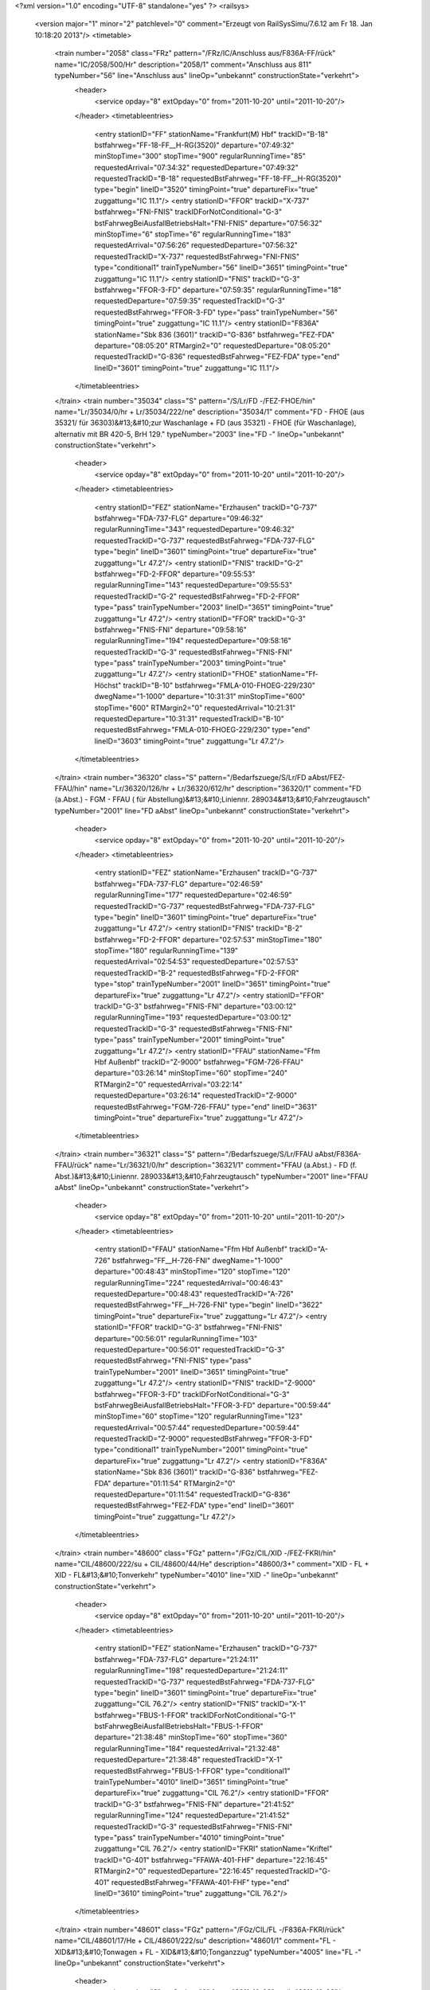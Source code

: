 <?xml version="1.0" encoding="UTF-8" standalone="yes" ?>
<railsys>
	<version major="1" minor="2" patchlevel="0" comment="Erzeugt von RailSys\Simu/7.6.12 am Fr 18. Jan 10:18:20 2013"/>
	<timetable>
		<train number="2058" class="FRz" pattern="/FRz/IC/Anschluss aus/F836A-FF/rück" name="IC/2058/500/Hr" description="2058/1" comment="Anschluss aus 811" typeNumber="56" line="Anschluss aus" lineOp="unbekannt" constructionState="verkehrt">
			<header>
				<service opday="8" extOpday="0" from="2011-10-20" until="2011-10-20"/>
			</header>
			<timetableentries>
				<entry stationID="FF" stationName="Frankfurt(M) Hbf" trackID="B-18" bstfahrweg="FF-18-FF__H-RG(3520)" departure="07:49:32" minStopTime="300" stopTime="900" regularRunningTime="85" requestedArrival="07:34:32" requestedDeparture="07:49:32" requestedTrackID="B-18" requestedBstFahrweg="FF-18-FF__H-RG(3520)" type="begin" lineID="3520" timingPoint="true" departureFix="true" zuggattung="IC 11.1"/>
				<entry stationID="FFOR" trackID="X-737" bstfahrweg="FNI-FNIS" trackIDForNotConditional="G-3" bstFahrwegBeiAusfallBetriebsHalt="FNI-FNIS" departure="07:56:32" minStopTime="6" stopTime="6" regularRunningTime="183" requestedArrival="07:56:26" requestedDeparture="07:56:32" requestedTrackID="X-737" requestedBstFahrweg="FNI-FNIS" type="conditional1" trainTypeNumber="56" lineID="3651" timingPoint="true" zuggattung="IC 11.1"/>
				<entry stationID="FNIS" trackID="G-3" bstfahrweg="FFOR-3-FD" departure="07:59:35" regularRunningTime="18" requestedDeparture="07:59:35" requestedTrackID="G-3" requestedBstFahrweg="FFOR-3-FD" type="pass" trainTypeNumber="56" timingPoint="true" zuggattung="IC 11.1"/>
				<entry stationID="F836A" stationName="Sbk 836 (3601)" trackID="G-836" bstfahrweg="FEZ-FDA" departure="08:05:20" RTMargin2="0" requestedDeparture="08:05:20" requestedTrackID="G-836" requestedBstFahrweg="FEZ-FDA" type="end" lineID="3601" timingPoint="true" zuggattung="IC 11.1"/>
			</timetableentries>
		</train>
		<train number="35034" class="S" pattern="/S/Lr/FD -/FEZ-FHOE/hin" name="Lr/35034/0/hr + Lr/35034/222/ne" description="35034/1" comment="FD - FHOE (aus 35321/ für 36303)&#13;&#10;zur Waschanlage + FD (aus 35321) - FHOE (für Waschanlage), alternativ mit BR 420-5, BrH 129." typeNumber="2003" line="FD -" lineOp="unbekannt" constructionState="verkehrt">
			<header>
				<service opday="8" extOpday="0" from="2011-10-20" until="2011-10-20"/>
			</header>
			<timetableentries>
				<entry stationID="FEZ" stationName="Erzhausen" trackID="G-737" bstfahrweg="FDA-737-FLG" departure="09:46:32" regularRunningTime="343" requestedDeparture="09:46:32" requestedTrackID="G-737" requestedBstFahrweg="FDA-737-FLG" type="begin" lineID="3601" timingPoint="true" departureFix="true" zuggattung="Lr 47.2"/>
				<entry stationID="FNIS" trackID="G-2" bstfahrweg="FD-2-FFOR" departure="09:55:53" regularRunningTime="143" requestedDeparture="09:55:53" requestedTrackID="G-2" requestedBstFahrweg="FD-2-FFOR" type="pass" trainTypeNumber="2003" lineID="3651" timingPoint="true" zuggattung="Lr 47.2"/>
				<entry stationID="FFOR" trackID="G-3" bstfahrweg="FNIS-FNI" departure="09:58:16" regularRunningTime="194" requestedDeparture="09:58:16" requestedTrackID="G-3" requestedBstFahrweg="FNIS-FNI" type="pass" trainTypeNumber="2003" timingPoint="true" zuggattung="Lr 47.2"/>
				<entry stationID="FHOE" stationName="Ff-Höchst" trackID="B-10" bstfahrweg="FMLA-010-FHOEG-229/230" dwegName="1-1000" departure="10:31:31" minStopTime="600" stopTime="600" RTMargin2="0" requestedArrival="10:21:31" requestedDeparture="10:31:31" requestedTrackID="B-10" requestedBstFahrweg="FMLA-010-FHOEG-229/230" type="end" lineID="3603" timingPoint="true" zuggattung="Lr 47.2"/>
			</timetableentries>
		</train>
		<train number="36320" class="S" pattern="/Bedarfszuege/S/Lr/FD aAbst/FEZ-FFAU/hin" name="Lr/36320/126/hr + Lr/36320/612/hr" description="36320/1" comment="FD (a.Abst.) - FGM - FFAU ( für Abstellung)&#13;&#10;Liniennr. 289034&#13;&#10;Fahrzeugtausch" typeNumber="2001" line="FD aAbst" lineOp="unbekannt" constructionState="verkehrt">
			<header>
				<service opday="8" extOpday="0" from="2011-10-20" until="2011-10-20"/>
			</header>
			<timetableentries>
				<entry stationID="FEZ" stationName="Erzhausen" trackID="G-737" bstfahrweg="FDA-737-FLG" departure="02:46:59" regularRunningTime="177" requestedDeparture="02:46:59" requestedTrackID="G-737" requestedBstFahrweg="FDA-737-FLG" type="begin" lineID="3601" timingPoint="true" departureFix="true" zuggattung="Lr 47.2"/>
				<entry stationID="FNIS" trackID="B-2" bstfahrweg="FD-2-FFOR" departure="02:57:53" minStopTime="180" stopTime="180" regularRunningTime="139" requestedArrival="02:54:53" requestedDeparture="02:57:53" requestedTrackID="B-2" requestedBstFahrweg="FD-2-FFOR" type="stop" trainTypeNumber="2001" lineID="3651" timingPoint="true" departureFix="true" zuggattung="Lr 47.2"/>
				<entry stationID="FFOR" trackID="G-3" bstfahrweg="FNIS-FNI" departure="03:00:12" regularRunningTime="193" requestedDeparture="03:00:12" requestedTrackID="G-3" requestedBstFahrweg="FNIS-FNI" type="pass" trainTypeNumber="2001" timingPoint="true" zuggattung="Lr 47.2"/>
				<entry stationID="FFAU" stationName="Ffm Hbf Außenbf" trackID="Z-9000" bstfahrweg="FGM-726-FFAU" departure="03:26:14" minStopTime="60" stopTime="240" RTMargin2="0" requestedArrival="03:22:14" requestedDeparture="03:26:14" requestedTrackID="Z-9000" requestedBstFahrweg="FGM-726-FFAU" type="end" lineID="3631" timingPoint="true" departureFix="true" zuggattung="Lr 47.2"/>
			</timetableentries>
		</train>
		<train number="36321" class="S" pattern="/Bedarfszuege/S/Lr/FFAU aAbst/F836A-FFAU/rück" name="Lr/36321/0/hr" description="36321/1" comment="FFAU (a.Abst.) - FD (f. Abst.)&#13;&#10;Liniennr. 289033&#13;&#10;Fahrzeugtausch" typeNumber="2001" line="FFAU aAbst" lineOp="unbekannt" constructionState="verkehrt">
			<header>
				<service opday="8" extOpday="0" from="2011-10-20" until="2011-10-20"/>
			</header>
			<timetableentries>
				<entry stationID="FFAU" stationName="Ffm Hbf Außenbf" trackID="A-726" bstfahrweg="FF__H-726-FNI" dwegName="1-1000" departure="00:48:43" minStopTime="120" stopTime="120" regularRunningTime="224" requestedArrival="00:46:43" requestedDeparture="00:48:43" requestedTrackID="A-726" requestedBstFahrweg="FF__H-726-FNI" type="begin" lineID="3622" timingPoint="true" departureFix="true" zuggattung="Lr 47.2"/>
				<entry stationID="FFOR" trackID="G-3" bstfahrweg="FNI-FNIS" departure="00:56:01" regularRunningTime="103" requestedDeparture="00:56:01" requestedTrackID="G-3" requestedBstFahrweg="FNI-FNIS" type="pass" trainTypeNumber="2001" lineID="3651" timingPoint="true" zuggattung="Lr 47.2"/>
				<entry stationID="FNIS" trackID="Z-9000" bstfahrweg="FFOR-3-FD" trackIDForNotConditional="G-3" bstFahrwegBeiAusfallBetriebsHalt="FFOR-3-FD" departure="00:59:44" minStopTime="60" stopTime="120" regularRunningTime="123" requestedArrival="00:57:44" requestedDeparture="00:59:44" requestedTrackID="Z-9000" requestedBstFahrweg="FFOR-3-FD" type="conditional1" trainTypeNumber="2001" timingPoint="true" departureFix="true" zuggattung="Lr 47.2"/>
				<entry stationID="F836A" stationName="Sbk 836 (3601)" trackID="G-836" bstfahrweg="FEZ-FDA" departure="01:11:54" RTMargin2="0" requestedDeparture="01:11:54" requestedTrackID="G-836" requestedBstFahrweg="FEZ-FDA" type="end" lineID="3601" timingPoint="true" zuggattung="Lr 47.2"/>
			</timetableentries>
		</train>
		<train number="48600" class="FGz" pattern="/FGz/CIL/XID -/FEZ-FKRI/hin" name="CIL/48600/222/su + CIL/48600/44/He" description="48600/3+" comment="XID - FL + XID - FL&#13;&#10;Tonverkehr" typeNumber="4010" line="XID -" lineOp="unbekannt" constructionState="verkehrt">
			<header>
				<service opday="8" extOpday="0" from="2011-10-20" until="2011-10-20"/>
			</header>
			<timetableentries>
				<entry stationID="FEZ" stationName="Erzhausen" trackID="G-737" bstfahrweg="FDA-737-FLG" departure="21:24:11" regularRunningTime="198" requestedDeparture="21:24:11" requestedTrackID="G-737" requestedBstFahrweg="FDA-737-FLG" type="begin" lineID="3601" timingPoint="true" departureFix="true" zuggattung="CIL 76.2"/>
				<entry stationID="FNIS" trackID="X-1" bstfahrweg="FBUS-1-FFOR" trackIDForNotConditional="G-1" bstFahrwegBeiAusfallBetriebsHalt="FBUS-1-FFOR" departure="21:38:48" minStopTime="60" stopTime="360" regularRunningTime="184" requestedArrival="21:32:48" requestedDeparture="21:38:48" requestedTrackID="X-1" requestedBstFahrweg="FBUS-1-FFOR" type="conditional1" trainTypeNumber="4010" lineID="3651" timingPoint="true" departureFix="true" zuggattung="CIL 76.2"/>
				<entry stationID="FFOR" trackID="G-3" bstfahrweg="FNIS-FNI" departure="21:41:52" regularRunningTime="124" requestedDeparture="21:41:52" requestedTrackID="G-3" requestedBstFahrweg="FNIS-FNI" type="pass" trainTypeNumber="4010" timingPoint="true" zuggattung="CIL 76.2"/>
				<entry stationID="FKRI" stationName="Kriftel" trackID="G-401" bstfahrweg="FFAWA-401-FHF" departure="22:16:45" RTMargin2="0" requestedDeparture="22:16:45" requestedTrackID="G-401" requestedBstFahrweg="FFAWA-401-FHF" type="end" lineID="3610" timingPoint="true" zuggattung="CIL 76.2"/>
			</timetableentries>
		</train>
		<train number="48601" class="FGz" pattern="/FGz/CIL/FL -/F836A-FKRI/rück" name="CIL/48601/17/He + CIL/48601/222/su" description="48601/1" comment="FL - XID&#13;&#10;Tonwagen + FL - XID&#13;&#10;Tonganzzug" typeNumber="4005" line="FL -" lineOp="unbekannt" constructionState="verkehrt">
			<header>
				<service opday="8" extOpday="0" from="2011-10-20" until="2011-10-20"/>
			</header>
			<timetableentries>
				<entry stationID="FKRI" stationName="Kriftel" trackID="G-402" bstfahrweg="FHF-402-FFAWA" departure="20:28:16" regularRunningTime="115" requestedDeparture="20:28:16" requestedTrackID="G-402" requestedBstFahrweg="FHF-402-FFAWA" type="begin" lineID="3610" timingPoint="true" departureFix="true" zuggattung="CIL 76.2"/>
				<entry stationID="FFOR" trackID="G-3" bstfahrweg="FNI-FNIS" departure="21:18:26" regularRunningTime="93" requestedDeparture="21:18:26" requestedTrackID="G-3" requestedBstFahrweg="FNI-FNIS" type="pass" trainTypeNumber="4005" lineID="3651" timingPoint="true" zuggattung="CIL 76.2"/>
				<entry stationID="FNIS" trackID="Z-9000" bstfahrweg="FFOR-3-FD" trackIDForNotConditional="G-3" bstFahrwegBeiAusfallBetriebsHalt="FFOR-3-FD" departure="21:31:35" minStopTime="60" stopTime="696" regularRunningTime="209" requestedArrival="21:19:59" requestedDeparture="21:31:35" requestedTrackID="Z-9000" requestedBstFahrweg="FFOR-3-FD" type="conditional1" trainTypeNumber="4005" timingPoint="true" departureFix="true" zuggattung="CIL 76.2"/>
				<entry stationID="F836A" stationName="Sbk 836 (3601)" trackID="G-836" bstfahrweg="FEZ-FDA" departure="21:44:09" RTMargin2="0" requestedDeparture="21:44:09" requestedTrackID="G-836" requestedBstFahrweg="FEZ-FDA" type="end" lineID="3601" timingPoint="true" zuggattung="CIL 76.2"/>
			</timetableentries>
		</train>
		<train number="48604" class="FGz" pattern="/FGz/CIL/XID -/FEZ-FKRI/hin" name="CIL/48604/59/su + CIL/48604/222/He" description="48604/3" comment="XID - FL&#13;&#10;exStudie 49550 zu 48600 + XID - FL&#13;&#10;Studie zu 48600" typeNumber="4010" line="XID -" lineOp="unbekannt" constructionState="verkehrt">
			<header>
				<service opday="8" extOpday="0" from="2011-10-20" until="2011-10-20"/>
			</header>
			<timetableentries>
				<entry stationID="FEZ" stationName="Erzhausen" trackID="G-737" bstfahrweg="FDA-737-FLG" departure="15:07:42" regularRunningTime="178" requestedDeparture="15:07:42" requestedTrackID="G-737" requestedBstFahrweg="FDA-737-FLG" type="begin" lineID="3601" timingPoint="true" departureFix="true" zuggattung="CIL 76.2"/>
				<entry stationID="FNIS" trackID="G-2" bstfahrweg="FD-2-FFOR" departure="15:15:31" regularRunningTime="164" requestedDeparture="15:15:31" requestedTrackID="G-2" requestedBstFahrweg="FD-2-FFOR" type="pass" trainTypeNumber="4010" lineID="3651" timingPoint="true" zuggattung="CIL 76.2"/>
				<entry stationID="FFOR" trackID="X-780" bstfahrweg="FNIS-FNI" trackIDForNotConditional="G-3" bstFahrwegBeiAusfallBetriebsHalt="FNIS-FNI" departure="15:25:27" minStopTime="60" stopTime="432" regularRunningTime="251" requestedArrival="15:18:15" requestedDeparture="15:25:27" requestedTrackID="X-780" requestedBstFahrweg="FNIS-FNI" type="conditional1" trainTypeNumber="4010" timingPoint="true" departureFix="true" zuggattung="CIL 76.2"/>
				<entry stationID="FKRI" stationName="Kriftel" trackID="G-401" bstfahrweg="FFAWA-401-FHF" departure="15:47:02" RTMargin2="0" requestedDeparture="15:47:02" requestedTrackID="G-401" requestedBstFahrweg="FFAWA-401-FHF" type="end" lineID="3610" timingPoint="true" zuggattung="CIL 76.2"/>
			</timetableentries>
		</train>
		<train number="48607" class="Gz" pattern="/Gz/CIL/FL -/F836A-FKRI/rück" name="CIL/48607/44/He + CIL/48607/222/su" description="48607/1+" comment="FL - XID&#13;&#10;exSt 49555&#13;&#10;Bei Annahme 55597 anpassen. + FL-XID&#13;&#10;exSt 49555" typeNumber="8002" line="FL -" lineOp="unbekannt" constructionState="verkehrt">
			<header>
				<service opday="8" extOpday="0" from="2011-10-20" until="2011-10-20"/>
			</header>
			<timetableentries>
				<entry stationID="FKRI" stationName="Kriftel" trackID="G-402" bstfahrweg="FHF-402-FFAWA" departure="10:27:55" regularRunningTime="110" requestedDeparture="10:27:55" requestedTrackID="G-402" requestedBstFahrweg="FHF-402-FFAWA" type="begin" lineID="3610" timingPoint="true" departureFix="true" zuggattung="CIL 76.2"/>
				<entry stationID="FFOR" trackID="G-3" bstfahrweg="FNI-FNIS" departure="11:23:03" regularRunningTime="164" requestedDeparture="11:23:03" requestedTrackID="G-3" requestedBstFahrweg="FNI-FNIS" type="pass" trainTypeNumber="8002" lineID="3651" timingPoint="true" zuggattung="CIL 76.2"/>
				<entry stationID="FNIS" trackID="G-3" bstfahrweg="FFOR-3-FD" departure="11:25:47" regularRunningTime="23" requestedDeparture="11:25:47" requestedTrackID="G-3" requestedBstFahrweg="FFOR-3-FD" type="pass" trainTypeNumber="8002" timingPoint="true" zuggattung="CIL 76.2"/>
				<entry stationID="F836A" stationName="Sbk 836 (3601)" trackID="G-836" bstfahrweg="FEZ-FDA" departure="11:35:14" RTMargin2="0" requestedDeparture="11:35:14" requestedTrackID="G-836" requestedBstFahrweg="FEZ-FDA" type="end" lineID="3601" timingPoint="true" zuggattung="CIL 76.2"/>
			</timetableentries>
		</train>
		<train number="52193" class="FGz" pattern="/FGz/FR/FHOEG -/F836A-FHOEG/rück" name="FR/52193/600/He + FR/52193/601/su" description="52193/1" comment="FHOEG - RMR M&#13;&#10;P/C 70  P/C 400&#13;&#10;ex52939" typeNumber="4157" line="FHOEG -" lineOp="unbekannt" constructionState="verkehrt">
			<header>
				<service opday="8" extOpday="0" from="2011-10-20" until="2011-10-20"/>
			</header>
			<timetableentries>
				<entry stationID="FHOEG" stationName="Ff-Höchst Gbf" trackID="B-228" bstfahrweg="FFAWA-228-FHOE" dwegName="1-1000" departure="18:40:00" minStopTime="1200" stopTime="1200" regularRunningTime="99" requestedArrival="18:20:00" requestedDeparture="18:40:00" requestedTrackID="B-228" requestedBstFahrweg="FFAWA-228-FHOE" type="begin" lineID="3603" timingPoint="true" departureFix="true" zuggattung="FR 58.1"/>
				<entry stationID="FFOR" trackID="B-737" bstfahrweg="FNI-FNIS" trackIDForNotConditional="G-3" bstFahrwegBeiAusfallBetriebsHalt="FNI-FNIS" departure="18:57:15" minStopTime="60" stopTime="60" regularRunningTime="248" requestedArrival="18:56:15" requestedDeparture="18:57:15" requestedTrackID="B-737" requestedBstFahrweg="FNI-FNIS" type="conditional1" trainTypeNumber="4157" lineID="3651" timingPoint="true" zuggattung="FR 58.1"/>
				<entry stationID="FNIS" trackID="G-3" bstfahrweg="FFOR-3-FD" departure="19:01:23" regularRunningTime="23" requestedDeparture="19:01:23" requestedTrackID="G-3" requestedBstFahrweg="FFOR-3-FD" type="pass" trainTypeNumber="4157" timingPoint="true" zuggattung="FR 58.1"/>
				<entry stationID="F836A" stationName="Sbk 836 (3601)" trackID="G-836" bstfahrweg="FEZ-FDA" departure="19:10:27" RTMargin2="0" requestedDeparture="19:10:27" requestedTrackID="G-836" requestedBstFahrweg="FEZ-FDA" type="end" lineID="3601" timingPoint="true" zuggattung="FR 58.1"/>
			</timetableentries>
		</train>
		<train number="60110" class="FGz" pattern="/FGz/CSQ/FRUO -/F836A-FRA/rück" name="CSQ/60110/59/su" description="60110/1+" comment="FRUO - SEF&#13;&#10;BZA F4-8500/11 = TL&#13;&#10;PC 70 PC 400" typeNumber="4061" line="FRUO -" lineOp="unbekannt" constructionState="verkehrt">
			<header>
				<service opday="8" extOpday="0" from="2011-10-20" until="2011-10-20"/>
			</header>
			<timetableentries>
				<entry stationID="FRA" stationName="Raunheim" trackID="G-2" bstfahrweg="FRUE-2-FRAC" departure="11:41:38" regularRunningTime="62" requestedDeparture="11:41:38" requestedTrackID="G-2" requestedBstFahrweg="FRUE-2-FRAC" type="begin" lineID="3520" timingPoint="true" departureFix="true" zuggattung="CSQ 68.4"/>
				<entry stationID="FFOR" trackID="G-3" bstfahrweg="FSP-FNIS" departure="11:55:00" regularRunningTime="165" requestedDeparture="11:55:00" requestedTrackID="G-3" requestedBstFahrweg="FSP-FNIS" type="pass" trainTypeNumber="4061" lineID="3651" timingPoint="true" zuggattung="CSQ 68.4"/>
				<entry stationID="FNIS" trackID="G-3" bstfahrweg="FFOR-3-FD" departure="11:57:45" regularRunningTime="23" requestedDeparture="11:57:45" requestedTrackID="G-3" requestedBstFahrweg="FFOR-3-FD" type="pass" trainTypeNumber="4061" timingPoint="true" zuggattung="CSQ 68.4"/>
				<entry stationID="F836A" stationName="Sbk 836 (3601)" trackID="G-836" bstfahrweg="FEZ-FDA" departure="12:07:00" RTMargin2="0" requestedDeparture="12:07:00" requestedTrackID="G-836" requestedBstFahrweg="FEZ-FDA" type="end" lineID="3601" timingPoint="true" zuggattung="CSQ 68.4"/>
			</timetableentries>
		</train>
		<train number="60466" class="FGz" pattern="/FGz/CS/TP -/FEZ-FFBS/hin" name="CS/60466/98/su + CS/60466/222/js" description="60466/2++" comment="TP - KMO G&#13;&#10;(Tr Tausch mit  47786) + TP - KMO G&#13;&#10;auch ab 23.06.2011 Trassentausch mit 47786" typeNumber="4046" line="TP -" lineOp="unbekannt" constructionState="verkehrt">
			<header>
				<service opday="8" extOpday="0" from="2011-10-20" until="2011-10-20"/>
			</header>
			<timetableentries>
				<entry stationID="FEZ" stationName="Erzhausen" trackID="G-737" bstfahrweg="FDA-737-FLG" departure="17:53:05" regularRunningTime="206" requestedDeparture="17:53:05" requestedTrackID="G-737" requestedBstFahrweg="FDA-737-FLG" type="begin" lineID="3601" timingPoint="true" departureFix="true" zuggattung="CS 69.1"/>
				<entry stationID="FNIS" trackID="G-2" bstfahrweg="FD-2-FFOR" departure="18:00:46" regularRunningTime="157" requestedDeparture="18:00:46" requestedTrackID="G-2" requestedBstFahrweg="FD-2-FFOR" type="pass" trainTypeNumber="4046" lineID="3651" timingPoint="true" zuggattung="CS 69.1"/>
				<entry stationID="FFOR" trackID="A-780" bstfahrweg="FNIS-FNI" dwegName="1-1000" departure="18:05:23" minStopTime="120" stopTime="120" regularRunningTime="264" requestedArrival="18:03:23" requestedDeparture="18:05:23" requestedTrackID="A-780" requestedBstFahrweg="FNIS-FNI" type="stop" trainTypeNumber="4046" timingPoint="true" departureFix="true" zuggattung="CS 69.1"/>
				<entry stationID="FFBS" stationName="Ff-Frankf Berg" trackID="G-3" bstfahrweg="FFGI-3-FVL" departure="18:51:48" RTMargin2="0" requestedDeparture="18:51:48" requestedTrackID="G-3" requestedBstFahrweg="FFGI-3-FVL" type="end" lineID="3900" timingPoint="true" zuggattung="CS 69.1"/>
			</timetableentries>
		</train>
		<train number="73511" class="NRz" pattern="/NRz/Lt/ggf Absetzen/FBUS-FF/hin" name="Lt/73511/500/Hr + Lt/73511/501/Hr" description="73511/1+" comment="ggf Absetzen eine Tw in FNISA&#13;&#10;alternativ 628 + ggf Absetzen eine Tw in FNISA" typeNumber="1056" line="ggf Absetzen" lineOp="unbekannt" constructionState="verkehrt">
			<header>
				<service opday="8" extOpday="0" from="2011-10-20" until="2011-10-20"/>
			</header>
			<timetableentries>
				<entry stationID="FBUS" stationName="Dreieich-Buchsch" trackID="D-41" bstfahrweg="FSPO-41-FNISA-3655" dwegName="2-1000" departure="07:40:49" minStopTime="30" stopTime="150" regularRunningTime="233" requestedArrival="07:38:19" requestedDeparture="07:40:49" requestedTrackID="D-41" requestedBstFahrweg="FSPO-41-FNISA-3655" type="begin" lineID="3655" timingPoint="true" departureFix="true" zuggattung="Lt 41.3"/>
				<entry stationID="FNIS" trackID="G-1" bstfahrweg="FBUS-1-FFOR" departure="08:02:43" regularRunningTime="149" requestedDeparture="08:02:43" requestedTrackID="G-1" requestedBstFahrweg="FBUS-1-FFOR" type="pass" trainTypeNumber="1056" lineID="3651" timingPoint="true" zuggattung="Lt 41.3"/>
				<entry stationID="FFOR" trackID="X-780" bstfahrweg="FNIS-FNI" trackIDForNotConditional="G-3" bstFahrwegBeiAusfallBetriebsHalt="FNIS-FNI" departure="08:08:12" minStopTime="60" stopTime="180" regularRunningTime="211" requestedArrival="08:05:12" requestedDeparture="08:08:12" requestedTrackID="X-780" requestedBstFahrweg="FNIS-FNI" type="conditional1" trainTypeNumber="1056" timingPoint="true" departureFix="true" zuggattung="Lt 41.3"/>
				<entry stationID="FF" stationName="Frankfurt(M) Hbf" trackID="C-18" bstfahrweg="FF__H-18S/H1-FF(3520)" departure="08:32:14" minStopTime="300" stopTime="900" RTMargin2="0" requestedArrival="08:17:14" requestedDeparture="08:32:14" requestedTrackID="C-18" requestedBstFahrweg="FF__H-18S/H1-FF(3520)" type="end" lineID="3520" timingPoint="true" departureFix="true" zuggattung="Lt 41.3"/>
			</timetableentries>
		</train>
		<train number="73512" class="NRz" pattern="/NRz/Lt/alternativ mit/FBUS-FF/hin" name="Lt/73512/502/Hr" description="73512/1++" comment="alternativ mit 628" typeNumber="1056" line="alternativ mit" lineOp="unbekannt" constructionState="verkehrt">
			<header>
				<service opday="8" extOpday="0" from="2011-10-20" until="2011-10-20"/>
			</header>
			<timetableentries>
				<entry stationID="FBUS" stationName="Dreieich-Buchsch" trackID="D-41" bstfahrweg="FSPO-41-FNISA-3655" dwegName="2-1000" departure="20:25:24" minStopTime="60" stopTime="60" regularRunningTime="143" requestedArrival="20:24:24" requestedDeparture="20:25:24" requestedTrackID="D-41" requestedBstFahrweg="FSPO-41-FNISA-3655" type="begin" lineID="3655" timingPoint="true" departureFix="true" zuggattung="Lt 41.3"/>
				<entry stationID="FNIS" trackID="B-1" bstfahrweg="FBUS-1-FFOR" dwegName="1-1000" departure="20:40:28" minStopTime="720" stopTime="720" regularRunningTime="172" requestedArrival="20:28:28" requestedDeparture="20:40:28" requestedTrackID="B-1" requestedBstFahrweg="FBUS-1-FFOR" type="stop" trainTypeNumber="1056" lineID="3651" timingPoint="true" departureFix="true" zuggattung="Lt 41.3"/>
				<entry stationID="FFOR" trackID="G-3" bstfahrweg="FNIS-FNI" departure="20:43:20" regularRunningTime="175" requestedDeparture="20:43:20" requestedTrackID="G-3" requestedBstFahrweg="FNIS-FNI" type="pass" trainTypeNumber="1056" timingPoint="true" zuggattung="Lt 41.3"/>
				<entry stationID="FF" stationName="Frankfurt(M) Hbf" trackID="D-1" bstfahrweg="FGUR-1F/H1-FF(3603)" departure="21:49:06" minStopTime="3300" stopTime="3300" RTMargin2="0" requestedArrival="20:54:06" requestedDeparture="21:49:06" requestedTrackID="D-1" requestedBstFahrweg="FGUR-1F/H1-FF(3603)" type="end" lineID="3603" timingPoint="true" zuggattung="Lt 41.3"/>
			</timetableentries>
		</train>
		<train number="73539" class="NRz" pattern="/NRz/Lt/alternativ mit/F836A-FF/rück" name="Lt/73539/500/Hr" description="73539/1" comment="alternativ mit 628" typeNumber="1057" line="alternativ mit" lineOp="unbekannt" constructionState="verkehrt">
			<header>
				<service opday="8" extOpday="0" from="2011-10-20" until="2011-10-20"/>
			</header>
			<timetableentries>
				<entry stationID="FF" stationName="Frankfurt(M) Hbf" trackID="C-2" bstfahrweg="FF-2S/H2-FGUR(3603)" departure="22:01:47" minStopTime="1200" stopTime="1200" regularRunningTime="147" requestedArrival="21:41:47" requestedDeparture="22:01:47" requestedTrackID="C-2" requestedBstFahrweg="FF-2S/H2-FGUR(3603)" type="begin" lineID="3603" timingPoint="true" departureFix="true" zuggattung="Lt 41.3"/>
				<entry stationID="FFOR" trackID="G-3" bstfahrweg="FNI-FNIS" departure="22:09:50" regularRunningTime="77" requestedDeparture="22:09:50" requestedTrackID="G-3" requestedBstFahrweg="FNI-FNIS" type="pass" trainTypeNumber="1057" lineID="3651" timingPoint="true" zuggattung="Lt 41.3"/>
				<entry stationID="FNIS" trackID="Z-9000" bstfahrweg="FFOR-3-FD" trackIDForNotConditional="G-3" bstFahrwegBeiAusfallBetriebsHalt="FFOR-3-FD" departure="22:14:07" minStopTime="60" stopTime="180" regularRunningTime="131" requestedArrival="22:11:07" requestedDeparture="22:14:07" requestedTrackID="Z-9000" requestedBstFahrweg="FFOR-3-FD" type="conditional1" trainTypeNumber="1057" timingPoint="true" departureFix="true" zuggattung="Lt 41.3"/>
				<entry stationID="F836A" stationName="Sbk 836 (3601)" trackID="G-836" bstfahrweg="FEZ-FDA" departure="22:23:54" RTMargin2="0" requestedDeparture="22:23:54" requestedTrackID="G-836" requestedBstFahrweg="FEZ-FDA" type="end" lineID="3601" timingPoint="true" zuggattung="Lt 41.3"/>
			</timetableentries>
		</train>
		<train number="73608" class="NRz" pattern="/NRz/Lr-D/für 15702/F836A-FGM/rück" name="Lr-D/73608/500/Hr" description="73608/1" comment="für 15702 und 15743" typeNumber="1039" line="für 15702" lineOp="unbekannt" constructionState="verkehrt">
			<header>
				<service opday="8" extOpday="0" from="2011-10-20" until="2011-10-20"/>
			</header>
			<timetableentries>
				<entry stationID="FGM" stationName="Ff-Griesheim" trackID="D-203" bstfahrweg="FHOE-203-FNI" dwegName="2-1000" departure="04:48:27" minStopTime="300" stopTime="600" regularRunningTime="134" requestedArrival="04:38:27" requestedDeparture="04:48:27" requestedTrackID="D-203" requestedBstFahrweg="FHOE-203-FNI" type="begin" lineID="3621" timingPoint="true" departureFix="true" zuggattung="Lr-D 41.2"/>
				<entry stationID="FFOR" trackID="G-3" bstfahrweg="FNI-FNIS" departure="04:55:10" regularRunningTime="183" requestedDeparture="04:55:10" requestedTrackID="G-3" requestedBstFahrweg="FNI-FNIS" type="pass" trainTypeNumber="1039" lineID="3651" timingPoint="true" zuggattung="Lr-D 41.2"/>
				<entry stationID="FNIS" trackID="G-3" bstfahrweg="FFOR-3-FD" departure="04:58:13" regularRunningTime="22" requestedDeparture="04:58:13" requestedTrackID="G-3" requestedBstFahrweg="FFOR-3-FD" type="pass" trainTypeNumber="1039" timingPoint="true" zuggattung="Lr-D 41.2"/>
				<entry stationID="F836A" stationName="Sbk 836 (3601)" trackID="G-836" bstfahrweg="FEZ-FDA" departure="05:05:13" RTMargin2="0" requestedDeparture="05:05:13" requestedTrackID="G-836" requestedBstFahrweg="FEZ-FDA" type="end" lineID="3601" timingPoint="true" zuggattung="Lr-D 41.2"/>
			</timetableentries>
		</train>
		<train number="73609" class="NRz" pattern="/NRz/Lr-D/aus 15761/FEZ-FGM/hin" name="Lr-D/73609/501/Hr" description="73609/1+" comment="aus 15761" typeNumber="1036" line="aus 15761" lineOp="unbekannt" constructionState="verkehrt">
			<header>
				<service opday="8" extOpday="0" from="2011-10-20" until="2011-10-20"/>
			</header>
			<timetableentries>
				<entry stationID="FEZ" stationName="Erzhausen" trackID="G-737" bstfahrweg="FDA-737-FLG" departure="19:03:32" regularRunningTime="246" requestedDeparture="19:03:32" requestedTrackID="G-737" requestedBstFahrweg="FDA-737-FLG" type="begin" lineID="3601" timingPoint="true" departureFix="true" zuggattung="Lr-D 41.2"/>
				<entry stationID="FNIS" trackID="G-1" bstfahrweg="FBUS-1-FFOR" departure="19:31:09" regularRunningTime="152" requestedDeparture="19:31:09" requestedTrackID="G-1" requestedBstFahrweg="FBUS-1-FFOR" type="pass" trainTypeNumber="1036" lineID="3651" timingPoint="true" zuggattung="Lr-D 41.2"/>
				<entry stationID="FFOR" trackID="G-3" bstfahrweg="FNIS-FNI" departure="19:33:41" regularRunningTime="174" requestedDeparture="19:33:41" requestedTrackID="G-3" requestedBstFahrweg="FNIS-FNI" type="pass" trainTypeNumber="1036" timingPoint="true" zuggattung="Lr-D 41.2"/>
				<entry stationID="FGM" stationName="Ff-Griesheim" trackID="A-203" bstfahrweg="FNI-203-FGM-D" dwegName="1-1000" departure="20:19:08" minStopTime="300" stopTime="1140" RTMargin2="0" requestedArrival="20:00:08" requestedDeparture="20:19:08" requestedTrackID="A-203" requestedBstFahrweg="FNI-203-FGM-D" type="end" lineID="3621" timingPoint="true" departureFix="true" zuggattung="Lr-D 41.2"/>
			</timetableentries>
		</train>
		<train number="78692" class="FRz" pattern="/FRz/LICE-A/aus 1097/FEZ-FF/hin" name="LICE-A/78692/500/Hr" description="78692/1" comment="aus 1097 für 776" typeNumber="114" line="aus 1097" lineOp="unbekannt" constructionState="verkehrt">
			<header>
				<service opday="8" extOpday="0" from="2011-10-20" until="2011-10-20"/>
			</header>
			<timetableentries>
				<entry stationID="FEZ" stationName="Erzhausen" trackID="G-737" bstfahrweg="FDA-737-FLG" departure="16:23:56" regularRunningTime="184" requestedDeparture="16:23:56" requestedTrackID="G-737" requestedBstFahrweg="FDA-737-FLG" type="begin" lineID="3601" timingPoint="true" departureFix="true" zuggattung="LICE-A 14.2"/>
				<entry stationID="FNIS" trackID="G-2" bstfahrweg="FD-2-FFOR" departure="16:30:36" regularRunningTime="140" requestedDeparture="16:30:36" requestedTrackID="G-2" requestedBstFahrweg="FD-2-FFOR" type="pass" trainTypeNumber="114" lineID="3651" timingPoint="true" zuggattung="LICE-A 14.2"/>
				<entry stationID="FFOR" trackID="X-780" bstfahrweg="FNIS-FNI" trackIDForNotConditional="G-3" bstFahrwegBeiAusfallBetriebsHalt="FNIS-FNI" departure="16:45:14" minStopTime="60" stopTime="738" regularRunningTime="167" requestedArrival="16:32:56" requestedDeparture="16:45:14" requestedTrackID="X-780" requestedBstFahrweg="FNIS-FNI" type="conditional1" trainTypeNumber="114" timingPoint="true" departureFix="true" zuggattung="LICE-A 14.2"/>
				<entry stationID="FF" stationName="Frankfurt(M) Hbf" trackID="D-1" bstfahrweg="FGUR-1F/H1-FF(3603)" departure="17:03:23" minStopTime="600" stopTime="600" RTMargin2="0" requestedArrival="16:53:23" requestedDeparture="17:03:23" requestedTrackID="D-1" requestedBstFahrweg="FGUR-1F/H1-FF(3603)" type="end" lineID="3603" timingPoint="true" zuggattung="LICE-A 14.2"/>
			</timetableentries>
		</train>
		<train number="78703" numbervar="1" class="FRz" pattern="/FRz/LICE-W/Ohne Linie/F836A-FGM/rück" name="LICE-W/78703/500/Hr" description="78703/1" typeNumber="120" line="Ohne Linie" lineOp="unbekannt" constructionState="verkehrt">
			<header>
				<service opday="8" extOpday="0" from="2011-10-20" until="2011-10-20"/>
			</header>
			<timetableentries>
				<entry stationID="FGM" stationName="Ff-Griesheim" trackID="B-204" bstfahrweg="FHOE-204-FNI" departure="05:16:14" minStopTime="600" stopTime="600" regularRunningTime="193" requestedArrival="05:06:14" requestedDeparture="05:16:14" requestedTrackID="B-204" requestedBstFahrweg="FHOE-204-FNI" type="begin" lineID="3621" timingPoint="true" departureFix="true" zuggattung="LICE-W 14.2"/>
				<entry stationID="FFOR" trackID="G-3" bstfahrweg="FNI-FNIS" departure="05:28:47" regularRunningTime="69" requestedDeparture="05:28:47" requestedTrackID="G-3" requestedBstFahrweg="FNI-FNIS" type="pass" trainTypeNumber="120" lineID="3651" timingPoint="true" zuggattung="LICE-W 14.2"/>
				<entry stationID="FNIS" trackID="Z-9000" bstfahrweg="FFOR-3-FD" trackIDForNotConditional="G-3" bstFahrwegBeiAusfallBetriebsHalt="FFOR-3-FD" departure="05:35:56" minStopTime="60" stopTime="360" regularRunningTime="118" requestedArrival="05:29:56" requestedDeparture="05:35:56" requestedTrackID="Z-9000" requestedBstFahrweg="FFOR-3-FD" type="conditional1" trainTypeNumber="120" timingPoint="true" departureFix="true" zuggattung="LICE-W 14.2"/>
				<entry stationID="F836A" stationName="Sbk 836 (3601)" trackID="G-836" bstfahrweg="FEZ-FDA" departure="05:46:12" RTMargin2="0" requestedDeparture="05:46:12" requestedTrackID="G-836" requestedBstFahrweg="FEZ-FDA" type="end" lineID="3601" timingPoint="true" zuggattung="LICE-W 14.2"/>
			</timetableentries>
		</train>
		<train number="91052" class="FGz" pattern="/Bedarfszuege/FGz/DGX/FHOEG -/F836A-FHOEG/rück" name="DGS/91052/222/He + DGX/91052/18/su" description="91052/1" comment="FHOEG - RMG&#13;&#10;PC 70 PC 400&#13;&#10;RTB D3113 + FHOEG - RMG&#13;&#10;+ohne Ebula+&#13;&#10;PC70PC400&#13;&#10;D3113 RTB Cargo" typeNumber="4083" line="FHOEG -" lineOp="unbekannt" constructionState="verkehrt">
			<header>
				<service opday="8" extOpday="0" from="2011-10-20" until="2011-10-20"/>
			</header>
			<timetableentries>
				<entry stationID="FHOEG" stationName="Ff-Höchst Gbf" trackID="B-228" bstfahrweg="FFAWA-228-FHOE" dwegName="1-1000" departure="16:33:00" minStopTime="1200" stopTime="1200" regularRunningTime="122" requestedArrival="16:13:00" requestedDeparture="16:33:00" requestedTrackID="B-228" requestedBstFahrweg="FFAWA-228-FHOE" type="begin" lineID="3603" timingPoint="true" departureFix="true" zuggattung="DGS 36.9"/>
				<entry stationID="FFOR" trackID="B-737" bstfahrweg="FNI-FNIS" trackIDForNotConditional="G-3" bstFahrwegBeiAusfallBetriebsHalt="FNI-FNIS" departure="17:09:16" minStopTime="60" stopTime="360" regularRunningTime="197" requestedArrival="17:03:16" requestedDeparture="17:09:16" requestedTrackID="B-737" requestedBstFahrweg="FNI-FNIS" type="conditional1" trainTypeNumber="4083" lineID="3651" timingPoint="true" departureFix="true" zuggattung="DGX 36.9"/>
				<entry stationID="FNIS" trackID="F-1" bstfahrweg="FFOR-3-FD" trackIDForNotConditional="G-3" bstFahrwegBeiAusfallBetriebsHalt="FFOR-3-FD" departure="17:46:33" minStopTime="60" stopTime="2040" regularRunningTime="274" requestedArrival="17:12:33" requestedDeparture="17:46:33" requestedTrackID="F-1" requestedBstFahrweg="FFOR-3-FD" type="conditional1" trainTypeNumber="4083" timingPoint="true" departureFix="true" zuggattung="DGX 36.9"/>
				<entry stationID="F836A" stationName="Sbk 836 (3601)" trackID="G-836" bstfahrweg="FEZ-FDA" departure="18:04:22" RTMargin2="0" requestedDeparture="18:04:22" requestedTrackID="G-836" requestedBstFahrweg="FEZ-FDA" type="end" lineID="3601" timingPoint="true" zuggattung="DGX 36.9"/>
			</timetableentries>
		</train>
		<train number="91053" class="FGz" pattern="/Bedarfszuege/FGz/DGX/RMG-FHOEG +ohne Ebula+ PC/FEZ-FHOEG/hin" name="DGX/91053/18/su" description="91053/2" comment="RMG-FHOEG&#13;&#10;+ohne Ebula+&#13;&#10;PC 70, PC 400&#13;&#10;RTB Cargo D3113" typeNumber="4123" line="RMG-FHOEG +ohne Ebula+ PC" lineOp="unbekannt" constructionState="verkehrt">
			<header>
				<service opday="8" extOpday="0" from="2011-10-20" until="2011-10-20"/>
			</header>
			<timetableentries>
				<entry stationID="FEZ" stationName="Erzhausen" trackID="G-737" bstfahrweg="FDA-737-FLG" departure="24:23:12" regularRunningTime="277" requestedDeparture="24:23:12" requestedTrackID="G-737" requestedBstFahrweg="FDA-737-FLG" type="begin" lineID="3601" timingPoint="true" departureFix="true" zuggattung="DGX 36.9"/>
				<entry stationID="FNIS" trackID="G-1" bstfahrweg="FBUS-1-FFOR" departure="25:13:24" regularRunningTime="239" requestedDeparture="25:13:24" requestedTrackID="G-1" requestedBstFahrweg="FBUS-1-FFOR" type="pass" trainTypeNumber="4123" lineID="3651" timingPoint="true" zuggattung="DGX 36.9"/>
				<entry stationID="FFOR" trackID="X-780" bstfahrweg="FNIS-FNI" trackIDForNotConditional="G-3" bstFahrwegBeiAusfallBetriebsHalt="FNIS-FNI" departure="25:19:41" minStopTime="60" stopTime="138" regularRunningTime="299" requestedArrival="25:17:23" requestedDeparture="25:19:41" requestedTrackID="X-780" requestedBstFahrweg="FNIS-FNI" type="conditional1" trainTypeNumber="4123" timingPoint="true" departureFix="true" zuggattung="DGX 36.9"/>
				<entry stationID="FHOEG" stationName="Ff-Höchst Gbf" trackID="A-227" bstfahrweg="FHOE-227-FHOEA" dwegName="1-1000" departure="26:02:46" minStopTime="600" stopTime="600" RTMargin2="0" requestedArrival="25:52:46" requestedDeparture="26:02:46" requestedTrackID="A-227" requestedBstFahrweg="FHOE-227-FHOEA" type="end" lineID="3603" timingPoint="true" zuggattung="DGX 36.9"/>
			</timetableentries>
		</train>
		<train number="91611" class="FGz" pattern="/Bedarfszuege/FGz/DGS/FFH -/F836A-FFH/rück" name="DGS/91611/223/He + DGS/91611/222/su" description="91611/1" comment="FFH - NWR A&#13;&#10;ex59903&#13;&#10;GGVE3, 30, UN 1202, 1203,1223&#13;&#10;EVU: HGK Köln (D3125)" typeNumber="4081" line="FFH -" lineOp="unbekannt" constructionState="verkehrt">
			<header>
				<service opday="8" extOpday="0" from="2011-10-20" until="2011-10-20"/>
			</header>
			<timetableentries>
				<entry stationID="FFH" stationName="Flörsheim (Main)" trackID="B-1" bstfahrweg="FHM-1-FHAS" dwegName="1-1000" departure="21:33:00" minStopTime="120" stopTime="120" regularRunningTime="254" requestedArrival="21:31:00" requestedDeparture="21:33:00" requestedTrackID="B-1" requestedBstFahrweg="FHM-1-FHAS" type="begin" lineID="3603" timingPoint="true" departureFix="true" zuggattung="DGS 36.9"/>
				<entry stationID="FFOR" trackID="G-3" bstfahrweg="FNI-FNIS" departure="22:20:56" regularRunningTime="158" requestedDeparture="22:20:56" requestedTrackID="G-3" requestedBstFahrweg="FNI-FNIS" type="pass" trainTypeNumber="4081" lineID="3651" timingPoint="true" zuggattung="DGS 36.9"/>
				<entry stationID="FNIS" trackID="G-3" bstfahrweg="FFOR-3-FD" departure="22:23:34" regularRunningTime="23" requestedDeparture="22:23:34" requestedTrackID="G-3" requestedBstFahrweg="FFOR-3-FD" type="pass" trainTypeNumber="4081" timingPoint="true" zuggattung="DGS 36.9"/>
				<entry stationID="F836A" stationName="Sbk 836 (3601)" trackID="G-836" bstfahrweg="FEZ-FDA" departure="22:33:16" RTMargin2="0" requestedDeparture="22:33:16" requestedTrackID="G-836" requestedBstFahrweg="FEZ-FDA" type="end" lineID="3601" timingPoint="true" zuggattung="DGS 36.9"/>
			</timetableentries>
		</train>
		<train number="91612" class="FGz" pattern="/Bedarfszuege/FGz/DGS/NWR -/FEZ-FFH/hin" name="DGS/91612/0/su" description="91612/2" comment="NWR - FFH&#13;&#10;EVU: HGK (D3125)&#13;&#10;ex59902" typeNumber="4085" line="NWR -" lineOp="unbekannt" constructionState="verkehrt">
			<header>
				<service opday="8" extOpday="0" from="2011-10-20" until="2011-10-20"/>
			</header>
			<timetableentries>
				<entry stationID="FEZ" stationName="Erzhausen" trackID="G-737" bstfahrweg="FDA-737-FLG" departure="07:19:26" regularRunningTime="272" requestedDeparture="07:19:26" requestedTrackID="G-737" requestedBstFahrweg="FDA-737-FLG" type="begin" lineID="3601" timingPoint="true" departureFix="true" zuggattung="DGS 36.9"/>
				<entry stationID="FNIS" trackID="B-2" bstfahrweg="FD-2-FFOR" dwegName="1-1000" departure="07:32:38" minStopTime="150" stopTime="150" regularRunningTime="140" requestedArrival="07:30:08" requestedDeparture="07:32:38" requestedTrackID="B-2" requestedBstFahrweg="FD-2-FFOR" type="stop" trainTypeNumber="4085" lineID="3651" timingPoint="true" departureFix="true" zuggattung="DGS 36.9"/>
				<entry stationID="FFOR" trackID="G-3" bstfahrweg="FNIS-FNI" departure="07:34:58" regularRunningTime="177" requestedDeparture="07:34:58" requestedTrackID="G-3" requestedBstFahrweg="FNIS-FNI" type="pass" trainTypeNumber="4085" timingPoint="true" zuggattung="DGS 36.9"/>
				<entry stationID="FFH" stationName="Flörsheim (Main)" trackID="C-3" bstfahrweg="FHAS-3-FHM" dwegName="1-1000" departure="08:37:01" minStopTime="600" stopTime="600" RTMargin2="0" requestedArrival="08:27:01" requestedDeparture="08:37:01" requestedTrackID="C-3" requestedBstFahrweg="FHAS-3-FHM" type="end" lineID="3603" timingPoint="true" zuggattung="DGS 36.9"/>
			</timetableentries>
		</train>
	</timetable>
</railsys>